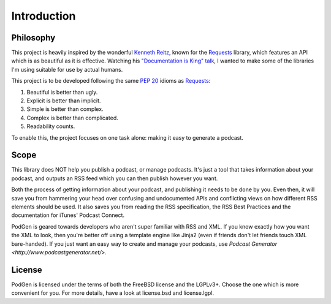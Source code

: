 ============
Introduction
============


----------
Philosophy
----------

This project is heavily inspired by the wonderful
`Kenneth Reitz <http://www.kennethreitz.org/projects>`__, known for the
`Requests <http://docs.python-requests.org>`__ library, which features an API which is
as beautiful as it is effective. Watching his
`"Documentation is King" talk <http://www.kennethreitz.org/talks/#/documentation-is-king/>`__,
I wanted to make some of the libraries I'm using suitable for use by actual humans.

This project is to be developed following the same
`PEP 20 <https://www.python.org/dev/peps/pep-0020/>`__ idioms as
`Requests <http://docs.python-requests.org/en/master/user/intro/#philosophy>`__:

1. Beautiful is better than ugly.
2. Explicit is better than implicit.
3. Simple is better than complex.
4. Complex is better than complicated.
5. Readability counts.

To enable this, the project focuses on one task alone: making it easy to generate a podcast.

-----
Scope
-----

This library does NOT help you publish a podcast, or manage podcasts. It's just
a tool that takes information about your podcast, and outputs an RSS feed which
you can then publish however you want.

Both the process of getting information
about your podcast, and publishing it needs to be done by you. Even then,
it will save you from hammering your head over confusing and undocumented APIs
and conflicting views on how different RSS elements should be used. It also
saves you from reading the RSS specification, the RSS Best Practices and the
documentation for iTunes' Podcast Connect.

PodGen is geared towards developers who aren't super familiar with
RSS and XML. If you know exactly how you want the XML to look, then you're
better off using a template engine like Jinja2 (even if friends don't let
friends touch XML bare-handed). If you just want an easy way to create and
manage your podcasts, use `Podcast Generator <http://www.podcastgenerator.net/>`.

-------
License
-------
PodGen is licensed under the terms of both the FreeBSD license and the LGPLv3+.
Choose the one which is more convenient for you. For more details, have a look
at license.bsd and license.lgpl.

